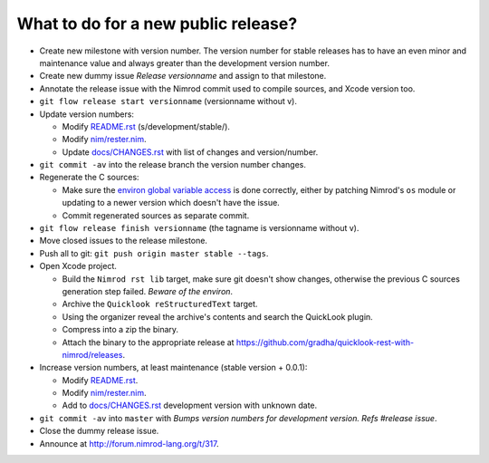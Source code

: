 ====================================
What to do for a new public release?
====================================

* Create new milestone with version number. The version number for stable
  releases has to have an even minor and maintenance value and always greater
  than the development version number.
* Create new dummy issue `Release versionname` and assign to that milestone.
* Annotate the release issue with the Nimrod commit used to compile sources,
  and Xcode version too.
* ``git flow release start versionname`` (versionname without v).
* Update version numbers:

  * Modify `README.rst <../README.rst>`_ (s/development/stable/).
  * Modify `nim/rester.nim <../nim/rester.nim>`_.
  * Update `docs/CHANGES.rst <CHANGES.rst>`_ with list of changes and
    version/number.

* ``git commit -av`` into the release branch the version number changes.
* Regenerate the C sources:

  * Make sure the `environ global variable access
    <https://github.com/gradha/quicklook-rest-with-nimrod/issues/27>`_ is done
    correctly, either by patching Nimrod's ``os`` module or updating to a newer
    version which doesn't have the issue.
  * Commit regenerated sources as separate commit.

* ``git flow release finish versionname`` (the tagname is versionname without
  v).
* Move closed issues to the release milestone.
* Push all to git: ``git push origin master stable --tags``.
* Open Xcode project.

  * Build the ``Nimrod rst lib`` target, make sure git doesn't show changes,
    otherwise the previous C sources generation step failed. `Beware of the
    environ`.
  * Archive the ``Quicklook reStructuredText`` target.
  * Using the organizer reveal the archive's contents and search the QuickLook
    plugin.
  * Compress into a zip the binary.
  * Attach the binary to the appropriate release at
    `https://github.com/gradha/quicklook-rest-with-nimrod/releases
    <https://github.com/gradha/quicklook-rest-with-nimrod/releases>`_.
* Increase version numbers, at least maintenance (stable version + 0.0.1):

  * Modify `README.rst <../README.rst>`_.
  * Modify `nim/rester.nim <../nim/rester.nim>`_.
  * Add to `docs/CHANGES.rst <CHANGES.rst>`_ development version with unknown
    date.

* ``git commit -av`` into ``master`` with *Bumps version numbers for
  development version. Refs #release issue*.
* Close the dummy release issue.
* Announce at `http://forum.nimrod-lang.org/t/317
  <http://forum.nimrod-lang.org/t/317>`_.
